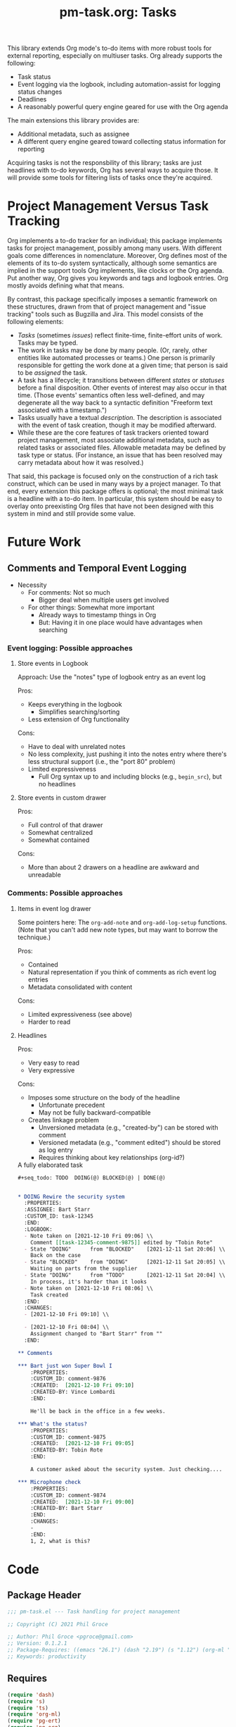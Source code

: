 #+STYLE: <link rel="stylesheet" type="text/css" href="style.css">
#+startup: indent entitiespretty
#+TITLE: pm-task.org: Tasks

This library extends Org mode's to-do items with more robust tools for external reporting, especially on multiuser tasks. Org already supports the following:

- Task status
- Event logging via the logbook, including automation-assist for logging status changes
- Deadlines
- A reasonably powerful query engine geared for use with the Org agenda

The main extensions this library provides are:

- Additional metadata, such as assignee
- A different query engine geared toward collecting status information for reporting

Acquiring tasks is not the responsbility of this library; tasks are just headlines with to-do keywords, Org has several ways to acquire those. It will provide some tools for filtering lists of tasks once they're acquired.

* Project Management Versus Task Tracking
:PROPERTIES:
:CUSTOM_ID: sct-pm-vs-todo
:END:

Org implements a to-do tracker for an individual; this package implements tasks for project management, possibly among many users. With different goals come differences in nomenclature. Moreover, Org defines most of the elements of its to-do system syntactically, although some semantics are implied in the support tools Org implements, like clocks or the Org agenda. Put another way, Org gives you keywords and tags and logbook entries. Org mostly avoids defining what that means.

By contrast, this package specifically imposes a semantic framework on these structures, drawn from that of project management and "issue tracking" tools such as Bugzilla and Jira. This model consists of the following elements:

- /Tasks/ (sometimes /issues/) reflect finite-time, finite-effort units of work. Tasks may be typed.
- The work in tasks may be done by many people. (Or, rarely, other entities like automated processes or teams.) One person is primarily responsible for getting the work done at a given time; that person is said to be /assigned/ the task.
- A task has a lifecycle; it transitions between different /states/ or /statuses/ before a final disposition. Other events of interest may also occur in that time. (Those events' semantics often less well-defined, and may degenerate all the way back to a syntactic definition "Freeform text associated with a timestamp.")
- Tasks usually have a textual /description/. The description is associated with the event of task creation, though it may be modified afterward.
- While these are the core features of task trackers oriented toward project management, most associate additional metadata, such as related tasks or associated files. Allowable metadata may be defined by task type or status. (For instance, an issue that has been resolved may carry metadata about how it was resolved.)

That said, this package is focused only on the construction of a rich task construct, which can be used in many ways by a project manager. To that end, every extension this package offers is optional; the most minimal task is a headline with a to-do item. In particular, this system should be easy to overlay onto preexisting Org files that have not been designed with this system in mind and still provide some value.

* Future Work
:PROPERTIES:
:CUSTOM_ID: sct-future-work
:END:

** Comments and Temporal Event Logging

- Necessity
  - For comments: Not so much
    - Bigger deal when multiple users get involved
  - For other things: Somewhat more important
    - Already ways to timestamp things in Org
    - But: Having it in one place would have advantages when searching

*** Event logging: Possible approaches

**** Store events in Logbook

Approach: Use the "notes" type of logbook entry as an event log

Pros:
- Keeps everything in the logbook
  - Simplifies searching/sorting
- Less extension of Org functionality

Cons:
- Have to deal with unrelated notes
- No less complexity, just pushing it into the notes entry where there's less structural support (i.e., the "port 80" problem)
- Limited expressiveness
  - Full Org syntax up to and including blocks (e.g., =begin_src=), but no headlines


**** Store events in custom drawer

Pros:
- Full control of that drawer
- Somewhat centralized
- Somewhat contained

Cons:
- More than about 2 drawers on a headline are awkward and unreadable

*** Comments: Possible approaches

**** Items in event log drawer

Some pointers here: The =org-add-note= and =org-add-log-setup= functions. (Note that you can't add new note types, but may want to borrow the technique.)

Pros:
- Contained
- Natural representation if you think of comments as rich event log entries
- Metadata consolidated with content

Cons:
- Limited expressiveness (see above)
- Harder to read


**** Headlines

Pros:
- Very easy to read
- Very expressive

Cons:
- Imposes some structure on the body of the headline
  - Unfortunate precedent
  - May not be fully backward-compatible
- Creates linkage problem
  - Unversioned metadata (e.g., "created-by") can be stored with comment
  - Versioned metadata (e.g., "comment edited") should be stored as log entry
  - Requires thinking about key relationships (org-id?)


#+name: ex/task/3
#+caption: A fully elaborated task
#+begin_src org
  ,#+seq_todo: TODO  DOING(@) BLOCKED(@) | DONE(@)


  ,* DOING Rewire the security system
    :PROPERTIES:
    :ASSIGNEE: Bart Starr
    :CUSTOM_ID: task-12345
    :END:
    :LOGBOOK:
    - Note taken on [2021-12-10 Fri 09:06] \\
      Comment [[task-12345-comment-9875]] edited by "Tobin Rote"
    - State "DOING"      from "BLOCKED"    [2021-12-11 Sat 20:06] \\
      Back on the case
    - State "BLOCKED"    from "DOING"      [2021-12-11 Sat 20:05] \\
      Waiting on parts from the supplier
    - State "DOING"      from "TODO"       [2021-12-11 Sat 20:04] \\
      In process, it's harder than it looks
    - Note taken on [2021-12-10 Fri 08:06] \\
      Task created
    :END:
    :CHANGES:
    - [2021-12-10 Fri 09:10] \\

    - [2021-12-10 Fri 08:04] \\
      Assignment changed to "Bart Starr" from ""
    :END:

  ,** Comments

  ,*** Bart just won Super Bowl I
      :PROPERTIES:
      :CUSTOM_ID: comment-9876
      :CREATED:  [2021-12-10 Fri 09:10]
      :CREATED-BY: Vince Lombardi
      :END:

      He'll be back in the office in a few weeks.

  ,*** What's the status?
      :PROPERTIES:
      :CUSTOM_ID: comment-9875
      :CREATED:  [2021-12-10 Fri 09:05]
      :CREATED-BY: Tobin Rote
      :END:

      A customer asked about the security system. Just checking....

  ,*** Microphone check
      :PROPERTIES:
      :CUSTOM_ID: comment-9874
      :CREATED:  [2021-12-10 Fri 09:00]
      :CREATED-BY: Bart Starr
      :END:
      :CHANGES:
      -
      :END:
      1, 2, what is this?
#+end_src

* Code



** Package Header
#+name: src-header
#+BEGIN_SRC emacs-lisp :noweb-ref src
  ;;; pm-task.el --- Task handling for project management

  ;; Copyright (C) 2021 Phil Groce

  ;; Author: Phil Groce <pgroce@gmail.com>
  ;; Version: 0.1.2.1
  ;; Package-Requires: ((emacs "26.1") (dash "2.19") (s "1.12") (org-ml "5.7") (ts "0.3") (pg-ert "0.1") (pg-org "0.1"))
  ;; Keywords: productivity
#+END_SRC



** Requires

#+name: src/requires
#+begin_src emacs-lisp :noweb-ref src
  (require 'dash)
  (require 's)
  (require 'ts)
  (require 'org-ml)
  (require 'pg-ert)
  (require 'pg-org)
#+end_src


** Tasks

The simplest possible task is contained in Listing [[ex/task/1]].

#+name: ex/task/1
#+caption: A more complicated task
#+begin_src org
  ,* DOING Rewire the security system
#+end_src

As mentioned in [[#sct-pm-vs-todo]], a Task is just an Org to-do item, and the most minimal to-do item is, syntactically, a Task. Where possible, =pm-task= keeps the syntax and semantics of existing Org to-do mechanism like the to-do tags themselves, the =LOGBOOK= drawer, etc. A few additional semantic elements are also defined, built on existing Org primitives as much as possible.

Listing [[ex/task/2]] shows a simple Org file containing a single task. This task also contains a logbook with several entries. One feature shown here that is not common to Org to-do items is an /Assignee/. This doesn't make much sense for Org's single-user task tracking, but the Tasks defined here are for managing projects with multiple contributors. The parts of a Task shown here are listed below; the description of a Task uses Org's structural terminology, refer to the Org manual, particularly the manual for the =org-element= package, if terms are unfamiliar.

- The /status/, shown as the to-do keyword. Here, that status corresponds directly to the most recent logbook entry, meaning the Task is /synchronized/. This package can work with Tasks that are not synchronized, but not with full functionality.
- The task /title/ is the title of the headline.
- The logbook entries tracking changes to the to-do keyword are referred to here as /status changes/.

#+name: ex/task/2
#+caption: A more complicated task
#+begin_src org
  ,#+seq_todo: TODO  DOING(@) BLOCKED(@) | DONE(@)


  ,* DOING Rewire the security system
    :PROPERTIES:
    :ASSIGNEE: Bart Starr
    :END:
    :LOGBOOK:
    - State "DOING"      from "BLOCKED"    [2021-12-11 Sat 20:06] \\
      Back on the case
    - State "BLOCKED"    from "DOING"      [2021-12-11 Sat 20:05] \\
      Waiting on parts from the supplier
    - State "DOING"      from "TODO"       [2021-12-11 Sat 20:04] \\
      In process, it's harder than it looks
    :END:

    This is a good place to describe the issue. You can currently put anything you like here.

  ,** Subheadings

     You can also include subheadings and [[https://google.com/][links]] and anything else that makes sense.
#+end_src

Everything in Listing [[ex/task/2]] is standard Org syntax used in ways that Org expects. Extensions to this model have their own semantics, but are still constructed from Org primitives. A task exhibiting all the features =pm-task= supports is contained Listing [[ex/task/3]]. It demonstrates the following additional features:

- An /assignee/, a user who is responsible for finishing the task
- A number of /comments/
- Unique IDs for the task and for each comment.
- Additional logbook entries tracking event creation and comment editing

Comments and the non-status events in the logbook are currently aspirational, see [[#sct-future-work]].

** Accessing tasks

The code in Listing [[src/accessors]] extracts information from tasks represented as Org element trees.

#+name: src/accessors
#+begin_src emacs-lisp :noweb-ref src
  (defun pm-task-status-changes (task)
    "Returns all status change logbook entries for TASK as a list
    of records `(from to when notes)', where `from' and `to' are
    the original and changed statuses, `when' is the org-element
    representation of the timestamp, and `notes' is an Org
    secondary string containing any associated notes."
    (->> (pg-org-headline-logbook-entries task)
         (-keep #'(pg-org-paragraph-parse-status-change))))

  (defun pm-task-status-last-change (task)
    "Returns the most recent status change logbook entry for
    TASK. For the format of this record see
    `pm-task-status-changes'"
    (nth 0 (pm-task-status-changes task)))

  (defun pm-task-status-last-change-from (task)
    "Returns the status changed from in the most recent logbook
  entry for TASK."
    (nth 0 (pm-task-status-last-change task)))

  (defun pm-task-status-last-change-to (task)
    "Returns the status changed to in the most recent logbook entry
  for TASK."
    (nth 1 (pm-task-status-last-change task)))

  (defun pm-task-status-last-change-when (task)
    "Returns the timestamp in the most recent logbook entry for
  TASK."
    (nth 2 (pm-task-status-last-change task)))

  (defun pm-task-status-last-change-notes (task)
    "Returns the notes in the most recent logbook entry for
  TASK."
    (nth 3 (pm-task-status-last-change task)))

  ;; I'm making a Big Assumption that entries in the logbook will
  ;; already be sorted by time.

  (defun pm-task-current-status (task)
    "Returns the current status of TASK. The current status is the
    todo keyword of the headline; if the headline has no todo
    keyword, it is `nil'.

  This may not be synchronized with the most recent logbook entry;
  if the user wants this, they must call ()`pm-task-is-synced'
  first."
    (org-ml-get-property :todo-keyword task))

  (defun pm-task-assignee (task)
    "Returns the user to whom the task is assigned. Returns `nil'
    if there is no assignee."
    (condition-case nil
        (org-ml-get-property :assignee task)
      (error
       (condition-case nil
           (org-ml-get-property :ASSIGNEE task)
         (error nil)))))

#+end_src

A set of tests demonstrates their usage. The input for these tests is in Listing [[ex/test/basic-test]].

#+name: ex/task/basic-test
#+caption: Sample used for testing
#+begin_src org
  ,#+seq_todo: TODO  DOING(@) BLOCKED(@) | DONE(@)


  ,* DOING Rewire the security system
    :PROPERTIES:
    :ASSIGNEE: Bart Starr
    :END:
    :LOGBOOK:
    - State "DOING"      from "BLOCKED"    [2021-12-11 Sat 20:06] \\
      Back on the case
    - State "BLOCKED"    from "DOING"      [2021-12-11 Sat 20:05] \\
      Waiting on parts from the supplier
    - State "DOING"      from "TODO"       [2021-12-11 Sat 20:04] \\
      In process, it's harder than it looks
    :END:

  ,* DONE Get past the guard
    :LOGBOOK:
    - State "DONE"       from "TODO"       [2021-12-31 Fri 17:48] \\
      Got past 'em, easy peasy
    :END:
#+end_src

*** =pm-task-status-last-change=

#+name: t/status-last-change
#+begin_src emacs-lisp :noweb yes :exports code :results code :tangle no :wrap src text
    <<src>>

    (pg-org-with-src-doc ex/task/basic-test
      (->> (org-ml-match '(headline) doc)
           (nth 0)
           (pm-task-status-last-change)
  ))
#+end_src


#+begin_src emacs-lisp :noweb yes :exports code :results code :tangle no :wrap src text
    <<src>>

    (pg-org-with-src-doc ex/task/basic-test
      (->> (org-ml-match '(headline) doc)
           (nth 0)
           (pm-task-status-last-change)
  ))
#+end_src

** Selecting and parsing tasks

Because a Task is an Org headline, it is easy to parse using Org's =org-element= library or Org-ML, as shown in Listing [[ex/parsing-a-headline]].

#+name: ex/parsing-a-headline
#+caption: Parsing a headline with =org-ml=
#+begin_src emacs-lisp :noweb eval :tangle no :exports code :results code :wrap src emacs-lisp
  (pg-org-with-src-doc ex/task/2
    (->> doc
         (org-ml-match '(headline))
         (first)
         (org-ml-remove-parents)
         (pp)))
#+end_src

Using =org-ml= and =pg-org=, we can search through the headlines for items of interest and, where necessary, verify preconditions. To simplify the process further, this package defines these operations as a series of predicates in terms of tasks. These predicates permit the user to select tasks directly based on their task-related semantics, such as resolution times or assigned users.

*** Predicates

This is a work in progress. As predicates are defined to satisfy use cases in [[#sct-use-cases]], they will be added here.

#+name: src/predicates
#+begin_src emacs-lisp :noweb-ref src
  ;; Everything has to deal with unsynced tasks. It's the caller's
  ;; responsibility to check if the task is synced before using.


  (defun pm-task-is-synced (task)
    "Return `t' if TASK has a to-do item that matches the current
    state from the last entry in the logbook. If not, the logbook
    can't be used to determine the time of the most recent status
    change or the previous status."
    (let ((todo (org-ml-get-property :todo-keyword task)))
      (and todo
           (equal todo (pm-task-status-last-change-to task)))))

  ;; Time comparison

  (defun pm-task-status-changed-after (timestamp task)
    "Return `t' if last logbook entry for TASK occured after
  TIMESTAMP. If TASK is not synced, results are undefined."
    (ts> (pm-task-last-change-ts task) timestamp))

  (defun pm-task-status-changed-on-or-after (timestamp task)
    "Return `t' if last logbook entry for TASK occured after
  TIMESTAMP and task is synced. If TASK is not synced, results are
  undefined."
    (ts>= (pm-task-last-change-ts task) timestamp))

  (defun pm-task-status-changed-before (timestamp task)
    "Return `t' if last logbook entry for TASK occured before
  TIMESTAMP and task is synced. If TASK is not synced, results are
  undefined."
    (ts< (pm-task-last-change-ts task) timestamp))

  (defun pm-task-status-changed-on-or-before (timestamp task)
    "Return `t' if last logbook entry for TASK occured before
  TIMESTAMP and task is synced. If TASK is not synced, results are
  undefined."
    (ts<= (pm-task-last-change-ts task) timestamp))


  ;; Status comparison

  (defun pm-task-status-in (statuses task)
    "Return `t' if the current status of TASK is one of the strings
    in STATUSES."
    (memq (pm-task-current-status task) statuses))

  ;; Assignee

  (defun pg-task-is-assigned-to (user-or-users task)
    "Return `t' if the assignee of TASK is in USER-OR-USERS, which
  can be a single string or a list of strings. If USER-OR-USERS is
  `nil' (or a list where one of its elements is nil), this function
  will return `t' if TASK is unassigned."
    (cond
     ((eq user nil) nil)
     ((stringp user) (s-equals-p user (pm-task-assignee task)))
     ((listp user) (--some (pg-task-is-assigned-to it task) user))
     (t (error "user-or-users must a string or list of strings"))))
#+end_src

**** Use Cases
:PROPERTIES:
:CUSTOM_ID: sct-use-cases
:END:

Let's work through some use cases and see what we need to make them happen. The Org file in Listing [[ex/task/basic-test]] is the input to most of these examples.


***** "Unsynced" tasks

A task is said to be "synced" when its to-do item is identical to the "to" state of the most recent logbook entry. This is not a guarantee that the task is a complete record of all changes to the task, but the lack indicates that something is missing, and possibly that the task was not intended for processing by this package.

The code in listing [[ex/unsynced-tasks]] selects only unsynchronized tasks. This would most likely be used to find tasks that should be synced but aren't, or to distinguish tasks for different kinds of processing.


#+name: ex/unsynced-tasks
#+begin_src emacs-lisp :noweb yes :wrap src emacs-lisp
  <<src>>

  (pg-org-with-src-doc ex/task/basic-test
    (->> doc
         (pg-org-match
          '(:and (headline
                  (:-pred (and (not (pm-task-is-synced it)))))))))
#+end_src


***** Tasks created since \tau

#+name: ex/tasks-resolved-since
#+begin_src emacs-lisp :noweb yes :wrap src emacs-lisp
  <<src>>

  ;; t is a timestamp of interest (e.g., 7 days ago)

  (pg-org-with-src-doc ex/task/basic-test
    (->> doc
         (pg-org-match
          '(:and (headline
                  (:-pred (and (pm-task-is synced it)
                               (pm-task-status-changed-on-or-after timestamp it)
                               (pg-task-status-in '(DONE) it))))))))

#+end_src

***** Tasks updated since \tau

***** Tasks resolved since \tau

#+name: ex/tasks-resolved-since
#+begin_src emacs-lisp :noweb yes :wrap src emacs-lisp
  <<src>>

  ;; t is a timestamp of interest (e.g., 7 days ago)

  (pg-org-with-src-doc ex/task/basic-test
    (->> doc
         (pg-org-match
          '((:and (headline
                   (:-pred (and (pm-task-synced-status it)
                                (pm-task-status-changed-on-or-after
                                 timestamp it)
                                (pg-task-status-in '(DONE) it)))))))))

#+end_src

***** Tasks assigned to \upsilon

#+name: ex/tasks-assigned-to
#+begin_src emacs-lisp :noweb yes :wrap src emacs-lisp
  ;; user is the name of the user we're looking for

  (pg-org-with-src-doc ex/task/basic-test
    (->> doc
         (pg-org-match
          '(:and (headline
                  (:-pred (pm-task-is-assigned-to user it)))))))
#+end_src

***** Tasks assigned to \upsilon since \tau

***** Tasks reassigned since \tau

***** Tasks with status \sigma

***** All unresolved tasks

***** Time-based selection

A number of use-cases require selecting Tasks with timestamps that fall before, after, or between a given point or range in time. We can



* Provide

#+BEGIN_SRC emacs-lisp :noweb-ref src
  (provide 'pm-task)
  ;;; pm-task.el ends here
#+END_SRC

